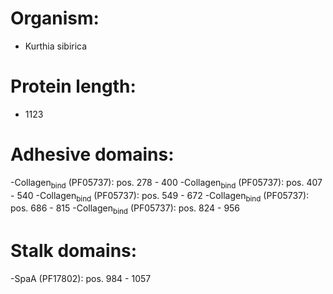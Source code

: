 * Organism:
- Kurthia sibirica
* Protein length:
- 1123
* Adhesive domains:
-Collagen_bind (PF05737): pos. 278 - 400
-Collagen_bind (PF05737): pos. 407 - 540
-Collagen_bind (PF05737): pos. 549 - 672
-Collagen_bind (PF05737): pos. 686 - 815
-Collagen_bind (PF05737): pos. 824 - 956
* Stalk domains:
-SpaA (PF17802): pos. 984 - 1057

